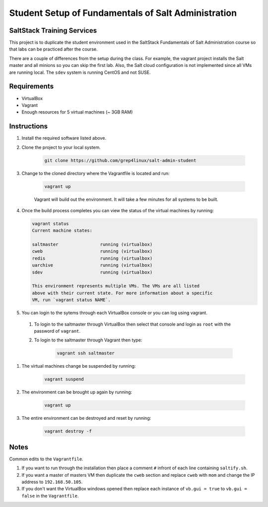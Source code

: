 ====================================================
Student Setup of Fundamentals of Salt Administration
====================================================

SaltStack Training Services
===========================

This project is to duplicate the student environment used in the SaltStack Fundamentals of Salt Administration course so that labs can be practiced after the course.

There are a couple of differences from the setup during the class. For example, the vagrant project installs the Salt master and all minions so you can skip the first lab. Also, the Salt cloud configuration is not implemented since all VMs are running local. The ``sdev`` system is running CentOS and not SUSE.

Requirements
============

* VirtualBox
* Vagrant
* Enough resources for 5 virtual machines (~ 3GB RAM)


Instructions
============

#. Install the required software listed above.
#. Clone the project to your local system.

    .. code-block:: bash

        git clone https://github.com/grep4linux/salt-admin-student

#. Change to the cloned directory where the Vagrantfile is located and run:

    .. code-block:: bash

        vagrant up

    Vagrant will build out the environment. It will take a few minutes for all systems to be built.

#. Once the build process completes you can view the status of the virtual machines by running:

   .. code-block:: bash

      vagrant status
      Current machine states:
      
      saltmaster                running (virtualbox)
      cweb                      running (virtualbox)
      redis                     running (virtualbox)
      uarchive                  running (virtualbox)
      sdev                      running (virtualbox)
      
      This environment represents multiple VMs. The VMs are all listed
      above with their current state. For more information about a specific
      VM, run `vagrant status NAME`.




#. You can login to the sytems through each VirtualBox console or you can log using vagrant. 

  #. To login to the saltmaster through VirtualBox then select that console and login as ``root`` with the password of ``vagrant``.

  #. To login to the saltmaster through Vagrant then type:

      .. code-block:: bash

        vagrant ssh saltmaster

#. The virtual machines change be suspended by running:

    .. code-block:: bash

      vagrant suspend 

#. The environment can be brought up again by running:

    .. code-block:: bash

      vagrant up

#. The entire environment can be destroyed and reset by running:

    .. code-block:: bash

      vagrant destroy -f

Notes
=====

Common edits to the ``Vagrantfile``.

#. If you want to run through the installation then place a comment ``#`` infront of each line containing ``saltify.sh``.

#. If you want a master of masters VM then duplicate the ``cweb`` section and replace ``cweb`` with ``mom`` and change the IP address to ``192.168.50.105``.

#. If you don't want the VirtualBox windows opened then replace each instance of ``vb.gui = true`` to ``vb.gui = false`` in the ``Vagrantfile``.


